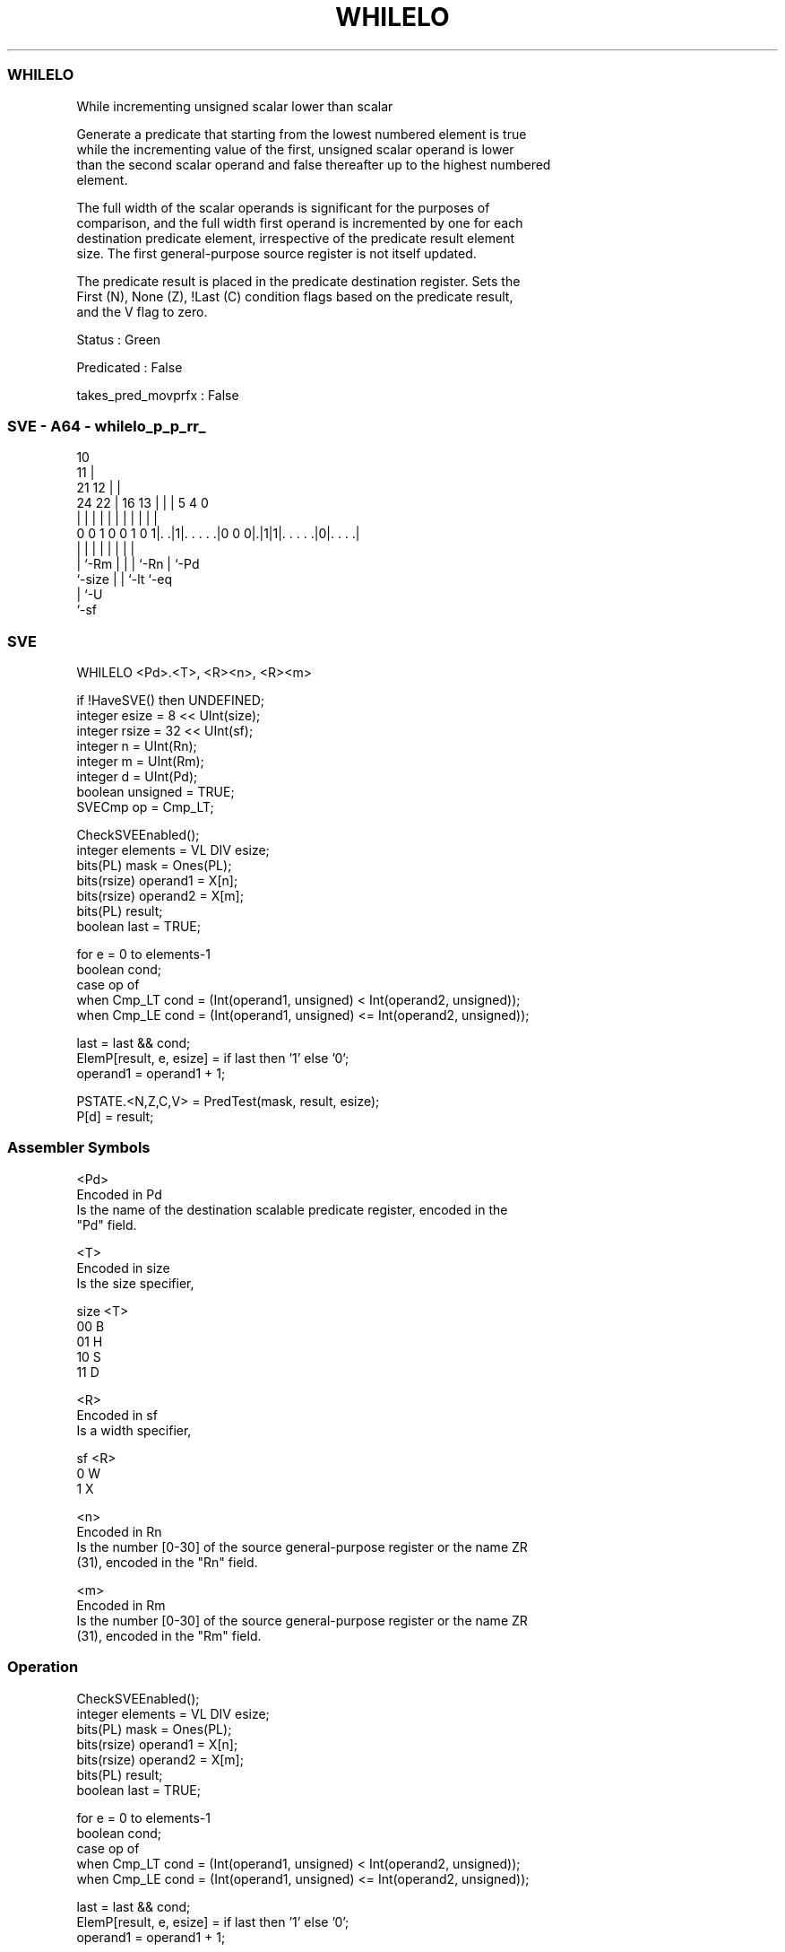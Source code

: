 .nh
.TH "WHILELO" "7" " "  "instruction" "sve"
.SS WHILELO
 While incrementing unsigned scalar lower than scalar

 Generate a predicate that starting from the lowest numbered element is true
 while the incrementing value of the first, unsigned scalar operand is lower
 than the second scalar operand and false thereafter up to the highest numbered
 element.



 The full width of the scalar operands is significant for the purposes of
 comparison, and the full width first operand is incremented by one for each
 destination predicate element, irrespective of the predicate result element
 size. The first general-purpose source register is not itself updated.

 The predicate result is placed in the predicate destination register. Sets the
 First (N), None (Z), !Last (C) condition flags based on the predicate result,
 and the V flag to zero.

 Status : Green

 Predicated : False

 takes_pred_movprfx : False



.SS SVE - A64 - whilelo_p_p_rr_
 
                                             10                    
                                           11 |                    
                       21                12 | |                    
                 24  22 |        16    13 | | |         5 4       0
                  |   | |         |     | | | |         | |       |
   0 0 1 0 0 1 0 1|. .|1|. . . . .|0 0 0|.|1|1|. . . . .|0|. . . .|
                  |     |               | | | |         | |
                  |     `-Rm            | | | `-Rn      | `-Pd
                  `-size                | | `-lt        `-eq
                                        | `-U
                                        `-sf
  
  
 
.SS SVE
 
 WHILELO <Pd>.<T>, <R><n>, <R><m>
 
 if !HaveSVE() then UNDEFINED;
 integer esize = 8 << UInt(size);
 integer rsize = 32 << UInt(sf);
 integer n = UInt(Rn);
 integer m = UInt(Rm);
 integer d = UInt(Pd);
 boolean unsigned = TRUE;
 SVECmp op = Cmp_LT;
 
 CheckSVEEnabled();
 integer elements = VL DIV esize;
 bits(PL) mask = Ones(PL);
 bits(rsize) operand1 = X[n];
 bits(rsize) operand2 = X[m];
 bits(PL) result;
 boolean last = TRUE;
 
 for e = 0 to elements-1
     boolean cond;
     case op of
         when Cmp_LT cond = (Int(operand1, unsigned) <  Int(operand2, unsigned));
         when Cmp_LE cond = (Int(operand1, unsigned) <= Int(operand2, unsigned));
 
     last = last && cond;
     ElemP[result, e, esize] = if last then '1' else '0';
     operand1 = operand1 + 1;
 
 PSTATE.<N,Z,C,V> = PredTest(mask, result, esize);
 P[d] = result;
 

.SS Assembler Symbols

 <Pd>
  Encoded in Pd
  Is the name of the destination scalable predicate register, encoded in the
  "Pd" field.

 <T>
  Encoded in size
  Is the size specifier,

  size <T> 
  00   B   
  01   H   
  10   S   
  11   D   

 <R>
  Encoded in sf
  Is a width specifier,

  sf <R> 
  0  W   
  1  X   

 <n>
  Encoded in Rn
  Is the number [0-30] of the source general-purpose register or the name ZR
  (31), encoded in the "Rn" field.

 <m>
  Encoded in Rm
  Is the number [0-30] of the source general-purpose register or the name ZR
  (31), encoded in the "Rm" field.



.SS Operation

 CheckSVEEnabled();
 integer elements = VL DIV esize;
 bits(PL) mask = Ones(PL);
 bits(rsize) operand1 = X[n];
 bits(rsize) operand2 = X[m];
 bits(PL) result;
 boolean last = TRUE;
 
 for e = 0 to elements-1
     boolean cond;
     case op of
         when Cmp_LT cond = (Int(operand1, unsigned) <  Int(operand2, unsigned));
         when Cmp_LE cond = (Int(operand1, unsigned) <= Int(operand2, unsigned));
 
     last = last && cond;
     ElemP[result, e, esize] = if last then '1' else '0';
     operand1 = operand1 + 1;
 
 PSTATE.<N,Z,C,V> = PredTest(mask, result, esize);
 P[d] = result;

